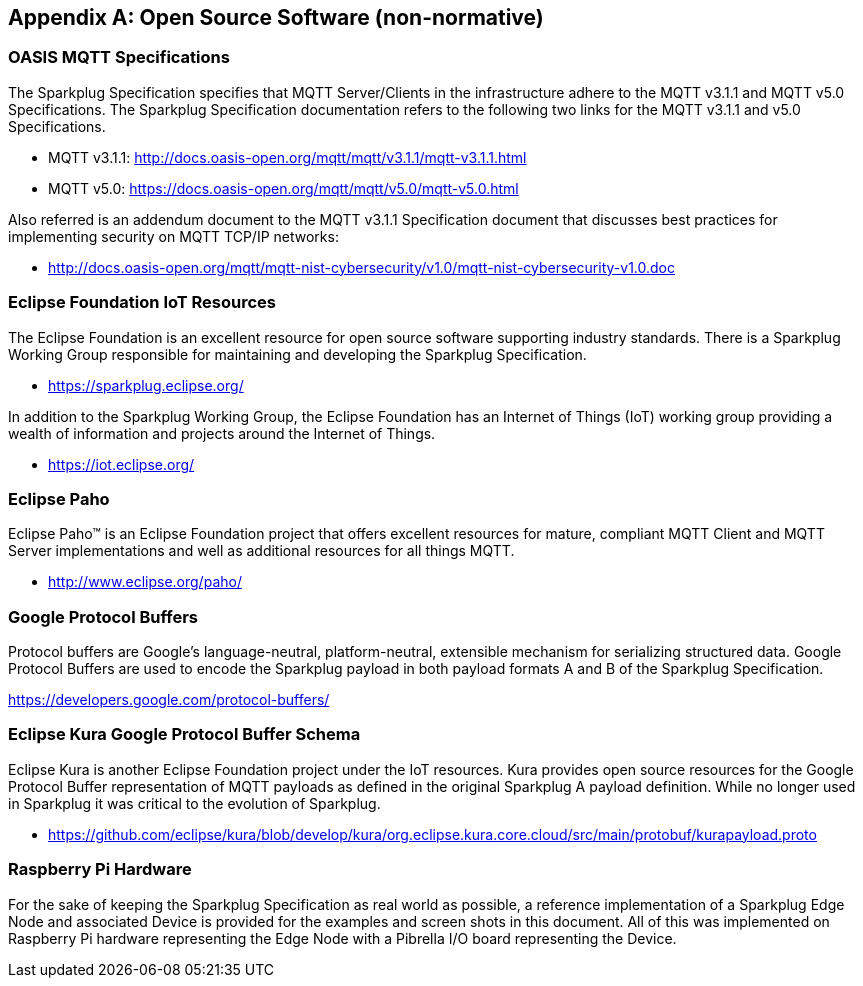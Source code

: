 ////
Copyright © 2016-2021 The Eclipse Foundation, Cirrus Link Solutions, and others

This program and the accompanying materials are made available under the
terms of the Eclipse Public License v. 2.0 which is available at
https://www.eclipse.org/legal/epl-2.0.

SPDX-License-Identifier: EPL-2.0

_Sparkplug™ and the Sparkplug™ logo are trademarks of the Eclipse Foundation_
////

[[appendix_a]]
== Appendix A: Open Source Software (non-normative)

[[introduction_oasis_mqtt_specification]]
=== OASIS MQTT Specifications

The Sparkplug Specification specifies that MQTT Server/Clients in the infrastructure adhere to the
MQTT v3.1.1 and MQTT v5.0 Specifications. The Sparkplug Specification documentation refers to the
following two links for the MQTT v3.1.1 and v5.0 Specifications.

* MQTT v3.1.1: http://docs.oasis-open.org/mqtt/mqtt/v3.1.1/mqtt-v3.1.1.html
* MQTT v5.0: https://docs.oasis-open.org/mqtt/mqtt/v5.0/mqtt-v5.0.html

Also referred is an addendum document to the MQTT v3.1.1 Specification document that discusses best
practices for implementing security on MQTT TCP/IP networks:

* http://docs.oasis-open.org/mqtt/mqtt-nist-cybersecurity/v1.0/mqtt-nist-cybersecurity-v1.0.doc

[[introduction_eclipse_foundation_iot_resources]]
=== Eclipse Foundation IoT Resources

The Eclipse Foundation is an excellent resource for open source software supporting industry
standards. There is a Sparkplug Working Group responsible for maintaining and developing the
Sparkplug Specification.

* https://sparkplug.eclipse.org/

In addition to the Sparkplug Working Group, the Eclipse Foundation has an Internet of Things (IoT)
working group providing a wealth of information and projects around the Internet of Things.

* https://iot.eclipse.org/

[[introduction_eclipse_paho]]
=== Eclipse Paho

Eclipse Paho™ is an Eclipse Foundation project that offers excellent resources for mature, compliant
MQTT Client and MQTT Server implementations and well as additional resources for all things MQTT.

* http://www.eclipse.org/paho/

[[introduction_google_protocol_buffers]]
=== Google Protocol Buffers

Protocol buffers are Google's language-neutral, platform-neutral, extensible mechanism for
serializing structured data. Google Protocol Buffers are used to encode the Sparkplug payload in
both payload formats A and B of the Sparkplug Specification.

https://developers.google.com/protocol-buffers/

[[introduction_eclipse_kura_schema]]
=== Eclipse Kura Google Protocol Buffer Schema

Eclipse Kura is another Eclipse Foundation project under the IoT resources. Kura provides open
source resources for the Google Protocol Buffer representation of MQTT payloads as defined in the
original Sparkplug A payload definition. While no longer used in Sparkplug it was critical to the
evolution of Sparkplug.

* https://github.com/eclipse/kura/blob/develop/kura/org.eclipse.kura.core.cloud/src/main/protobuf/kurapayload.proto

[[introduction_raspberry_pi]]
=== Raspberry Pi Hardware

For the sake of keeping the Sparkplug Specification as real world as possible, a reference
implementation of a Sparkplug Edge Node and associated Device is provided for the examples and
screen shots in this document. All of this was implemented on Raspberry Pi hardware representing the
Edge Node with a Pibrella I/O board representing the Device.
